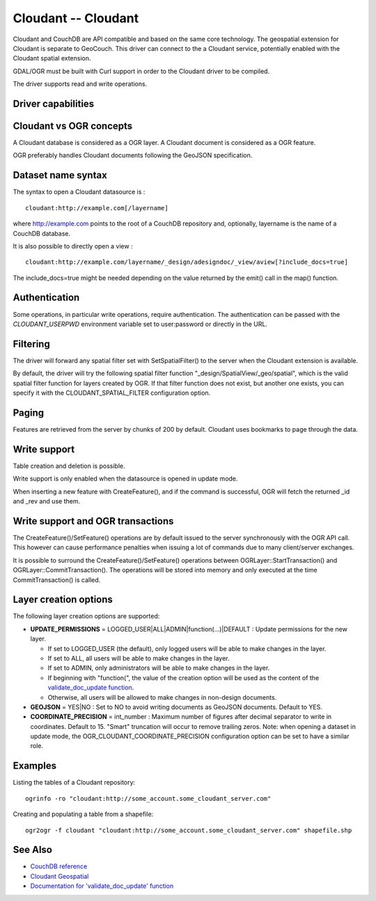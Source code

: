 .. _vector.cloudant:

Cloudant -- Cloudant
====================

.. shortname:: Cloudant

.. build_dependencies:: libcurl

.. deprecated_driver:: version_targeted_for_removal: 3.5
   env_variable: GDAL_ENABLE_DEPRECATED_DRIVER_CLOUDANT

Cloudant and CouchDB are API compatible and based on the same core
technology. The geospatial extension for Cloudant is separate to
GeoCouch. This driver can connect to the a Cloudant service, potentially
enabled with the Cloudant spatial extension.

GDAL/OGR must be built with Curl support in order to the Cloudant driver
to be compiled.

The driver supports read and write operations.

Driver capabilities
-------------------

.. supports_create::

.. supports_georeferencing::

Cloudant vs OGR concepts
------------------------

A Cloudant database is considered as a OGR layer. A Cloudant document is
considered as a OGR feature.

OGR preferably handles Cloudant documents following the GeoJSON
specification.

Dataset name syntax
-------------------

The syntax to open a Cloudant datasource is :

::

   cloudant:http://example.com[/layername]

where http://example.com points to the root of a CouchDB repository and,
optionally, layername is the name of a CouchDB database.

It is also possible to directly open a view :

::

   cloudant:http://example.com/layername/_design/adesigndoc/_view/aview[?include_docs=true]

The include_docs=true might be needed depending on the value returned by
the emit() call in the map() function.

Authentication
--------------

Some operations, in particular write operations, require authentication.
The authentication can be passed with the *CLOUDANT_USERPWD* environment
variable set to user:password or directly in the URL.

Filtering
---------

The driver will forward any spatial filter set with SetSpatialFilter()
to the server when the Cloudant extension is available.

By default, the driver will try the following spatial filter function
"_design/SpatialView/_geo/spatial", which is the valid spatial filter
function for layers created by OGR. If that filter function does not
exist, but another one exists, you can specify it with the
CLOUDANT_SPATIAL_FILTER configuration option.

Paging
------

Features are retrieved from the server by chunks of 200 by default.
Cloudant uses bookmarks to page through the data.

Write support
-------------

Table creation and deletion is possible.

Write support is only enabled when the datasource is opened in update
mode.

When inserting a new feature with CreateFeature(), and if the command is
successful, OGR will fetch the returned \_id and \_rev and use them.

Write support and OGR transactions
----------------------------------

The CreateFeature()/SetFeature() operations are by default issued to the
server synchronously with the OGR API call. This however can cause
performance penalties when issuing a lot of commands due to many
client/server exchanges.

It is possible to surround the CreateFeature()/SetFeature() operations
between OGRLayer::StartTransaction() and OGRLayer::CommitTransaction().
The operations will be stored into memory and only executed at the time
CommitTransaction() is called.

Layer creation options
----------------------

The following layer creation options are supported:

-  **UPDATE_PERMISSIONS** = LOGGED_USER|ALL|ADMIN|function(...)|DEFAULT
   : Update permissions for the new layer.

   -  If set to LOGGED_USER (the default), only logged users will be
      able to make changes in the layer.
   -  If set to ALL, all users will be able to make changes in the
      layer.
   -  If set to ADMIN, only administrators will be able to make changes
      in the layer.
   -  If beginning with "function(", the value of the creation option
      will be used as the content of the `validate_doc_update
      function <http://guide.couchdb.org/draft/validation.html>`__.
   -  Otherwise, all users will be allowed to make changes in non-design
      documents.

-  **GEOJSON** = YES|NO : Set to NO to avoid writing documents as
   GeoJSON documents. Default to YES.
-  **COORDINATE_PRECISION** = int_number : Maximum number of figures
   after decimal separator to write in coordinates. Default to 15.
   "Smart" truncation will occur to remove trailing zeros. Note: when
   opening a dataset in update mode, the
   OGR_CLOUDANT_COORDINATE_PRECISION configuration option can be set to
   have a similar role.

Examples
--------

Listing the tables of a Cloudant repository:

::

   ogrinfo -ro "cloudant:http://some_account.some_cloudant_server.com"

Creating and populating a table from a shapefile:

::

   ogr2ogr -f cloudant "cloudant:http://some_account.some_cloudant_server.com" shapefile.shp

See Also
--------

-  `CouchDB reference <http://wiki.apache.org/couchdb/Reference>`__
-  `Cloudant
   Geospatial <https://cloudant.com/product/cloudant-features/geospatial/>`__
-  `Documentation for 'validate_doc_update'
   function <http://guide.couchdb.org/draft/validation.html>`__
